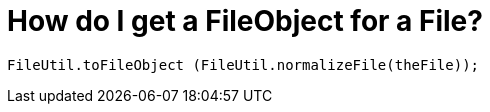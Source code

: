 // 
//     Licensed to the Apache Software Foundation (ASF) under one
//     or more contributor license agreements.  See the NOTICE file
//     distributed with this work for additional information
//     regarding copyright ownership.  The ASF licenses this file
//     to you under the Apache License, Version 2.0 (the
//     "License"); you may not use this file except in compliance
//     with the License.  You may obtain a copy of the License at
// 
//       http://www.apache.org/licenses/LICENSE-2.0
// 
//     Unless required by applicable law or agreed to in writing,
//     software distributed under the License is distributed on an
//     "AS IS" BASIS, WITHOUT WARRANTIES OR CONDITIONS OF ANY
//     KIND, either express or implied.  See the License for the
//     specific language governing permissions and limitations
//     under the License.
//

=  How do I get a FileObject for a File?
:page-layout: wikidev
:page-tags: wiki, devfaq
:jbake-status: published
:keywords: Apache NetBeans wiki DevFaqFileObjectFile
:description: Apache NetBeans wiki DevFaqFileObjectFile
:toc: left
:toc-title:
:syntax: true
:page-wikidevsection: _converting_between_common_data_types_and_finding_things
:page-position: 4


[source,java]
----

FileUtil.toFileObject (FileUtil.normalizeFile(theFile));
----
